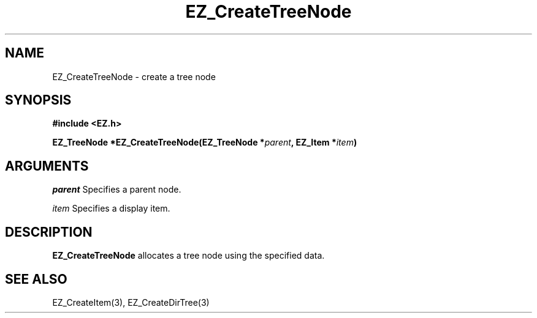 '\"
'\" Copyright (c) 1997 Maorong Zou
'\" 
.TH EZ_CreateTreeNode 3 "" EZWGL "EZWGL Functions"
.BS
.SH NAME
EZ_CreateTreeNode  \- create a tree node

.SH SYNOPSIS
.nf
.B #include <EZ.h>
.sp
.BI "EZ_TreeNode  *EZ_CreateTreeNode(EZ_TreeNode *" parent ", EZ_Item *" item )


.SH ARGUMENTS
\fIparent\fR  Specifies a parent node.
.sp
\fIitem\fR  Specifies a display item.

.SH DESCRIPTION
.PP
\fBEZ_CreateTreeNode\fR allocates a tree node using the specified data.

.SH "SEE ALSO"
 EZ_CreateItem(3), EZ_CreateDirTree(3)
.br


